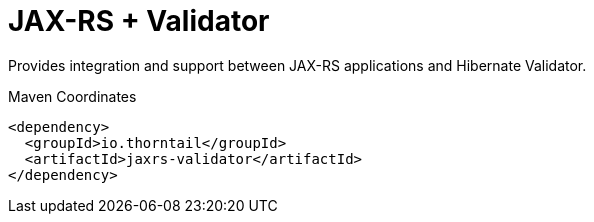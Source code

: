 = JAX-RS + Validator

Provides integration and support between JAX-RS applications and
Hibernate Validator.


.Maven Coordinates
[source,xml]
----
<dependency>
  <groupId>io.thorntail</groupId>
  <artifactId>jaxrs-validator</artifactId>
</dependency>
----


